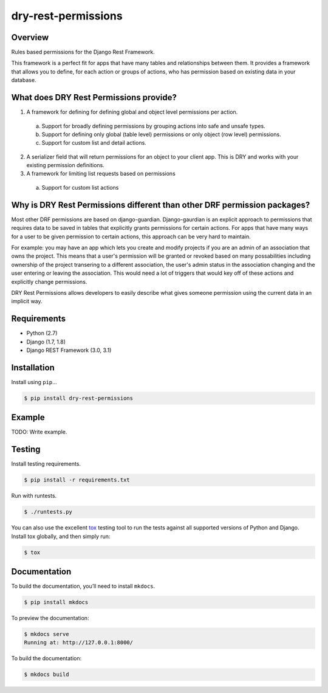 dry-rest-permissions
======================================

|build-status-image| |pypi-version|

Overview
--------

Rules based permissions for the Django Rest Framework.

This framework is a perfect fit for apps that have many tables and relationships between them. It provides a framework that allows you to define, for each action or groups of actions, who has permission based on existing data in your database.

What does DRY Rest Permissions provide?
---------------------------------------

1. A framework for defining for defining global and object level permissions per action.
  a. Support for broadly defining permissions by grouping actions into safe and unsafe types.
  b. Support for defining only global (table level) permissions or only object (row level) permissions.
  c. Support for custom list and detail actions.
2. A serializer field that will return permissions for an object to your client app. This is DRY and works with your existing permission definitions.
3. A framework for limiting list requests based on permissions
  a. Support for custom list actions
  
Why is DRY Rest Permissions different than other DRF permission packages?
-------------------------------------------------------------------------

Most other DRF permissions are based on django-guardian. Django-gaurdian is an explicit approach to permissions that requires data to be saved in tables that explicitly grants permissions for certain actions. For apps that have many ways for a user to be given permission to certain actions, this approach can be very hard to maintain.

For example: you may have an app which lets you create and modify projects if you are an admin of an association that owns the project. This means that a user's permission will be granted or revoked based on many possabilities including ownership of the project transering to a different association, the user's admin status in the association changing and the user entering or leaving the association. This would need a lot of triggers that would key off of these actions and explicitly change permissions.

DRY Rest Permissions allows developers to easily describe what gives someone permission using the current data in an implicit way.

Requirements
------------

-  Python (2.7)
-  Django (1.7, 1.8)
-  Django REST Framework (3.0, 3.1)

Installation
------------

Install using ``pip``\ …

.. code:: bash

    $ pip install dry-rest-permissions

Example
-------

TODO: Write example.

Testing
-------

Install testing requirements.

.. code:: bash

    $ pip install -r requirements.txt

Run with runtests.

.. code:: bash

    $ ./runtests.py

You can also use the excellent `tox`_ testing tool to run the tests
against all supported versions of Python and Django. Install tox
globally, and then simply run:

.. code:: bash

    $ tox

Documentation
-------------

To build the documentation, you’ll need to install ``mkdocs``.

.. code:: bash

    $ pip install mkdocs

To preview the documentation:

.. code:: bash

    $ mkdocs serve
    Running at: http://127.0.0.1:8000/

To build the documentation:

.. code:: bash

    $ mkdocs build

.. _tox: http://tox.readthedocs.org/en/latest/

.. |build-status-image| image:: https://api.travis-ci.org/Helioscene/dry-rest-permissions.svg?branch=master
   :target: http://travis-ci.org/Helioscene/dry-rest-permissions?branch=master
.. |pypi-version| image:: https://img.shields.io/pypi/v/dry-rest-permissions.svg
   :target: https://pypi.python.org/pypi/dry-rest-permissions

